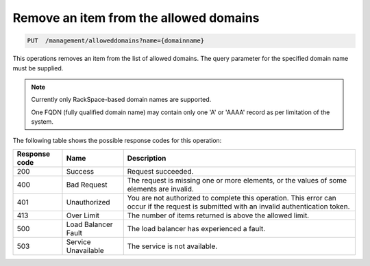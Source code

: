 .. _delete-allowed-domain:

Remove an item from the allowed domains
^^^^^^^^^^^^^^^^^^^^^^^^^^^^^^^^^^^^^^^^^^^^^^^^^^^^^^^^^^^^^^^^^^^^^^^^^^^^^^^^

.. code:: 

   PUT  /management/alloweddomains?name={domainname}  


This operations removes an item from the list of allowed domains. The query 
parameter for the specified domain name must be supplied.


..  note:: 

     Currently only RackSpace-based domain names are supported.

     One FQDN (fully qualified domain name) may contain only one 'A' or
     'AAAA' record as per limitation of the system.



The following table shows the possible response codes for this operation:

+--------------------------+-------------------------+-------------------------+
|Response code             |Name                     |Description              |
+==========================+=========================+=========================+
|200                       |Success                  |Request succeeded.       |
+--------------------------+-------------------------+-------------------------+
|400                       |Bad Request              |The request is missing   |
|                          |                         |one or more elements, or |
|                          |                         |the values of some       |
|                          |                         |elements are invalid.    |
+--------------------------+-------------------------+-------------------------+
|401                       |Unauthorized             |You are not authorized   |
|                          |                         |to complete this         |
|                          |                         |operation. This error    |
|                          |                         |can occur if the request |
|                          |                         |is submitted with an     |
|                          |                         |invalid authentication   |
|                          |                         |token.                   |
+--------------------------+-------------------------+-------------------------+
|413                       |Over Limit               |The number of items      |
|                          |                         |returned is above the    |
|                          |                         |allowed limit.           |
+--------------------------+-------------------------+-------------------------+
|500                       |Load Balancer Fault      |The load balancer has    |
|                          |                         |experienced a fault.     |
+--------------------------+-------------------------+-------------------------+
|503                       |Service Unavailable      |The service is not       |
|                          |                         |available.               |
+--------------------------+-------------------------+-------------------------+


